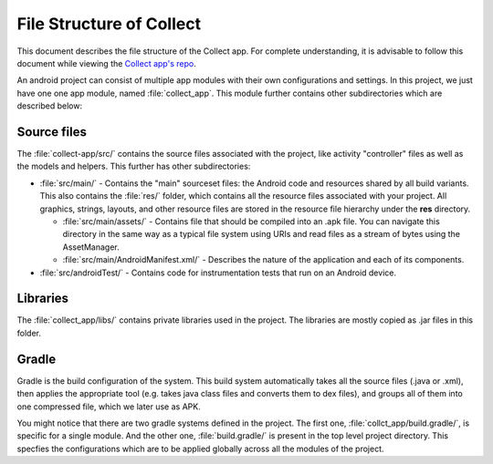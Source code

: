 *************************
File Structure of Collect
*************************

This document describes the file structure of the Collect app. For complete understanding, it is advisable to follow this document while viewing the `Collect app's repo <https://github.com/opendatakit/collect/>`_. 

An android project can consist of multiple app modules with their own configurations and settings. In this project, we just have one one app module, named :file:`collect_app`. This module further contains other subdirectories which are described below:

.. _src-files:

Source files
~~~~~~~~~~~~

The :file:`collect-app/src/` contains the source files associated with the project, like activity "controller" files as well as the models and helpers. This further has other subdirectories:
  
- :file:`src/main/` - Contains the "main" sourceset files: the Android code and resources shared by all build variants. This also contains the :file:`res/` folder, which contains all the resource files associated with your project. All graphics, strings, layouts, and other resource files are stored in the resource file hierarchy under the **res** directory.

  - :file:`src/main/assets/` - Contains file that should be compiled into an .apk file. You can navigate this directory in the same way as a typical file system using URIs and read files as a stream of bytes using the AssetManager.

  - :file:`src/main/AndroidManifest.xml/` - Describes the nature of the application and each of its components.


- :file:`src/androidTest/` - Contains code for instrumentation tests that run on an Android device.

.. _libs-files:

Libraries
~~~~~~~~~

The :file:`collect_app/libs/` contains private libraries used in the project. The libraries are mostly copied as .jar files in this folder. 

.. _gradle-files:

Gradle
~~~~~~

Gradle is the build configuration of the system. This build system automatically takes all the source files (.java or .xml), then applies the appropriate tool (e.g. takes java class files and converts them to dex files), and groups all of them into one compressed file, which we later use as APK. 

You might notice that there are two gradle systems defined in the project. The first one, :file:`collct_app/build.gradle/`, is specific for a single module. And the other one, :file:`build.gradle/` is present in the top level project directory. This specfies the configurations which are to be applied globally across all the modules of the project.


